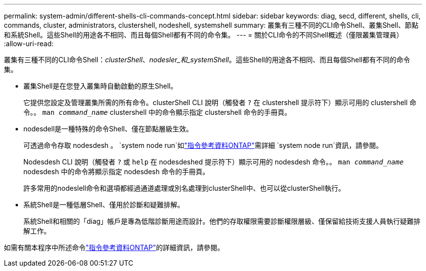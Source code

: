 ---
permalink: system-admin/different-shells-cli-commands-concept.html 
sidebar: sidebar 
keywords: diag, secd, different, shells, cli, commands, cluster, administrators, clustershell, nodeshell, systemshell 
summary: 叢集有三種不同的CLI命令Shell、叢集Shell、節點和系統Shell。這些Shell的用途各不相同、而且每個Shell都有不同的命令集。 
---
= 關於CLI命令的不同Shell概述（僅限叢集管理員）
:allow-uri-read: 


[role="lead"]
叢集有三種不同的CLI命令Shell：_clusterShell_、_nodesler_和_systemShell_。這些Shell的用途各不相同、而且每個Shell都有不同的命令集。

* 叢集Shell是在您登入叢集時自動啟動的原生Shell。
+
它提供您設定及管理叢集所需的所有命令。clusterShell CLI 說明（觸發者 `?` 在 clustershell 提示符下）顯示可用的 clustershell 命令。。 `man _command_name_` clustershell 中的命令顯示指定 clustershell 命令的手冊頁。

* nodesdell是一種特殊的命令Shell、僅在節點層級生效。
+
可透過命令存取 nodesdesh 。 `system node run`如link:https://docs.netapp.com/us-en/ontap-cli/system-node-run.html["指令參考資料ONTAP"^]需詳細 `system node run`資訊，請參閱。

+
Nodesdesh CLI 說明（觸發者 `?` 或 `help` 在 nodesdeshed 提示符下）顯示可用的 nodesdesh 命令。。 `man _command_name_` nodesdesh 中的命令將顯示指定 nodesdesh 命令的手冊頁。

+
許多常用的nodeslell命令和選項都經過通道處理或別名處理到clusterShell中、也可以從clusterShell執行。

* 系統Shell是一種低層Shell、僅用於診斷和疑難排解。
+
系統Shell和相關的「diag」帳戶是專為低階診斷用途而設計。他們的存取權限需要診斷權限層級、僅保留給技術支援人員執行疑難排解工作。



如需有關本程序中所述命令link:https://docs.netapp.com/us-en/ontap-cli/["指令參考資料ONTAP"^]的詳細資訊，請參閱。
